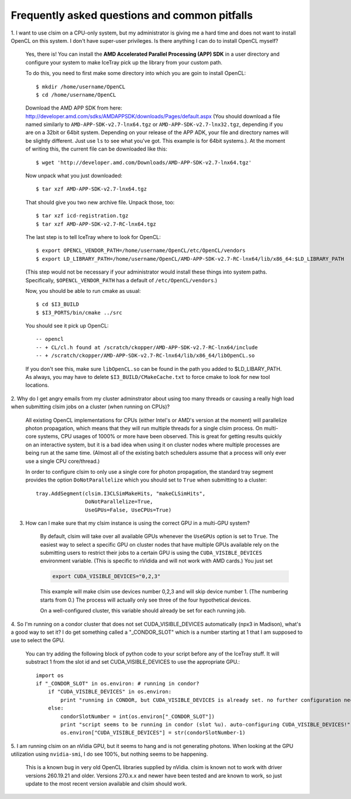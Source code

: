 ..
.. Copyright (c) 2011, 2012
.. Claudio Kopper <claudio.kopper@icecube.wisc.edu>
.. and the IceCube Collaboration <http://www.icecube.wisc.edu>
..
.. Permission to use, copy, modify, and/or distribute this software for any
.. purpose with or without fee is hereby granted, provided that the above
.. copyright notice and this permission notice appear in all copies.
..
.. THE SOFTWARE IS PROVIDED "AS IS" AND THE AUTHOR DISCLAIMS ALL WARRANTIES
.. WITH REGARD TO THIS SOFTWARE INCLUDING ALL IMPLIED WARRANTIES OF
.. MERCHANTABILITY AND FITNESS. IN NO EVENT SHALL THE AUTHOR BE LIABLE FOR ANY
.. SPECIAL, DIRECT, INDIRECT, OR CONSEQUENTIAL DAMAGES OR ANY DAMAGES
.. WHATSOEVER RESULTING FROM LOSS OF USE, DATA OR PROFITS, WHETHER IN AN ACTION
.. OF CONTRACT, NEGLIGENCE OR OTHER TORTIOUS ACTION, ARISING OUT OF OR IN
.. CONNECTION WITH THE USE OR PERFORMANCE OF THIS SOFTWARE.
..
..
.. $Id$
..
.. @file index.rst
.. @version $Revision$
.. @date $Date$
.. @author Claudio Kopper
..

.. highlight:: python

Frequently asked questions and common pitfalls
==============================================

.. highlight:: bash

1. I want to use clsim on a CPU-only system, but my administrator is giving me a hard time
and does not want to install OpenCL on this system. I don't have super-user privileges.
Is there anything I can do to install OpenCL myself?

    Yes, there is! You can install the **AMD Accelerated Parallel Processing (APP) SDK**
    in a user directory and configure your system to make IceTray pick up the library
    from your custom path.
    
    To do this, you need to first make some directory into which you are goin to install
    OpenCL::
    
        $ mkdir /home/username/OpenCL
        $ cd /home/username/OpenCL
        
    Download the AMD APP SDK from here:
    http://developer.amd.com/sdks/AMDAPPSDK/downloads/Pages/default.aspx
    (You should download a file named similarly to ``AMD-APP-SDK-v2.7-lnx64.tgz``
    or ``AMD-APP-SDK-v2.7-lnx32.tgz``, depending if you are on a 32bit or
    64bit system. Depending on your release of the APP ADK, your file and
    directory names will be slightly different. Just use ``ls`` to see what you've
    got. This example is for 64bit systems.). At the moment of writing this,
    the current file can be downloaded like this::
    
        $ wget 'http://developer.amd.com/Downloads/AMD-APP-SDK-v2.7-lnx64.tgz'
    
    Now unpack what you just downloaded::
    
        $ tar xzf AMD-APP-SDK-v2.7-lnx64.tgz
        
    That should give you two new archive file. Unpack those, too::
    
        $ tar xzf icd-registration.tgz
        $ tar xzf AMD-APP-SDK-v2.7-RC-lnx64.tgz
    
    The last step is to tell IceTray where to look for OpenCL::
    
        $ export OPENCL_VENDOR_PATH=/home/username/OpenCL/etc/OpenCL/vendors
        $ export LD_LIBRARY_PATH=/home/username/OpenCL/AMD-APP-SDK-v2.7-RC-lnx64/lib/x86_64:$LD_LIBRARY_PATH
    
    (This step would not be necessary if your administrator would install these things into system
    paths. Specifically, ``$OPENCL_VENDOR_PATH`` has a default of ``/etc/OpenCL/vendors``.)
    
    Now, you should be able to run cmake as usual::
    
        $ cd $I3_BUILD
        $ $I3_PORTS/bin/cmake ../src
    
    You should see it pick up OpenCL::

        -- opencl 
        -- + CL/cl.h found at /scratch/ckopper/AMD-APP-SDK-v2.7-RC-lnx64/include
        -- + /scratch/ckopper/AMD-APP-SDK-v2.7-RC-lnx64/lib/x86_64/libOpenCL.so
        
    If you don't see this, make sure ``libOpenCL.so`` can be found in the path you added to $LD_LIBARY_PATH.
    As always, you may have to delete ``$I3_BUILD/CMakeCache.txt`` to force cmake to look for new tool locations.

.. highlight:: python

2. Why do I get angry emails from my cluster adminstrator about using too many threads
or causing a really high load when submitting clsim jobs on a cluster (when running on
CPUs)?

    All existing OpenCL implementations for CPUs (either Intel's or AMD's version at the
    moment) will parallelize photon propagation, which means that they will run multiple
    threads for a single clsim process. On multi-core systems, CPU usages of 1000% or more
    have been observed. This is great for getting results quickly on an interactive system,
    but it is a bad idea when using it on cluster nodes where multiple processes are
    being run at the same time. (Almost all of the existing batch schedulers assume that
    a process will only ever use a single CPU core/thread.)
    
    In order to configure clsim to only use a single core for photon propagation, the
    standard tray segment provides the option ``DoNotParallelize`` which you should
    set to ``True`` when submitting to a cluster::
    
        tray.AddSegment(clsim.I3CLSimMakeHits, "makeCLSimHits",
                        DoNotParallelize=True,
                        UseGPUs=False, UseCPUs=True)

3. How can I make sure that my clsim instance is using the correct GPU in a multi-GPU system?

    By default, clsim will take over all available GPUs whenever the ``UseGPUs`` option is
    set to ``True``. The easiest way to select a specific GPU on cluster nodes that have
    multiple GPUs available rely on the submitting users to restrict their jobs to a certain
    GPU is using the ``CUDA_VISIBLE_DEVICES`` environment variable. (This is specific to
    nVidida and will not work with AMD cards.) You just set 
    
    .. code-block:: bash
    
        export CUDA_VISIBLE_DEVICES="0,2,3"
    
    This example will make clsim use devices number 0,2,3 and will skip device number 1.
    (The numbering starts from 0.) The process will actually only see three of the four
    hypothetical devices.
    
    On a well-configured cluster, this variable should already be set for each running job.

4. So I'm running on a condor cluster that does not set CUDA_VISIBLE_DEVICES automatically
(npx3 in Madison), what's a good way to set it? I do get something called a "_CONDOR_SLOT"
which is a number starting at 1 that I am supposed to use to select the GPU.

    You can try adding the following block of python code to your script before any of the
    IceTray stuff. It will substract 1 from the slot id and set CUDA_VISIBLE_DEVICES
    to use the appropriate GPU.::
    
        import os
        if "_CONDOR_SLOT" in os.environ: # running in condor?
            if "CUDA_VISIBLE_DEVICES" in os.environ:
                print "running in CONDOR, but CUDA_VISIBLE_DEVICES is already set. no further configuration necessary."
            else:
                condorSlotNumber = int(os.environ["_CONDOR_SLOT"])
                print "script seems to be running in condor (slot %u). auto-configuring CUDA_VISIBLE_DEVICES!" % condorSlotNumber
                os.environ["CUDA_VISIBLE_DEVICES"] = str(condorSlotNumber-1)

5. I am running clsim on an nVidia GPU, but it seems to hang and is not generating photons.
When looking at the GPU utilization using ``nvidia-smi``, I do see 100%, but nothing seems
to be happening.
    
    This is a known bug in very old OpenCL libraries supplied by nVidia. clsim is known not
    to work with driver versions 260.19.21 and older. Versions 270.x.x and newer have been tested
    and are known to work, so just update to the most recent version available and clsim should work.
